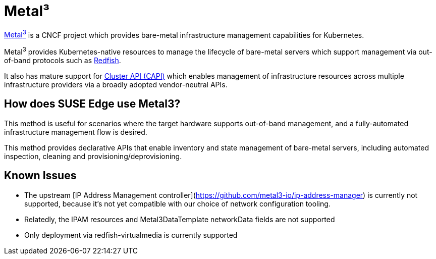 [#components-metal3]
= Metal³
:experimental:

ifdef::env-github[]
:imagesdir: ../images/
:tip-caption: :bulb:
:note-caption: :information_source:
:important-caption: :heavy_exclamation_mark:
:caution-caption: :fire:
:warning-caption: :warning:
endif::[]

https://metal3.io/[Metal^3^] is a CNCF project which provides bare-metal infrastructure
management capabilities for Kubernetes.

Metal^3^ provides Kubernetes-native resources to manage the lifecycle of bare-metal servers
which support management via out-of-band protocols such as https://www.dmtf.org/standards/redfish[Redfish].

It also has mature support for https://cluster-api.sigs.k8s.io/[Cluster API (CAPI)] which enables management
of infrastructure resources across multiple infrastructure providers via a broadly adopted vendor-neutral APIs.

== How does SUSE Edge use Metal3?

This method is useful for scenarios where the target hardware supports out-of-band management, and a fully-automated
infrastructure management flow is desired.

This method provides declarative APIs that enable inventory and state management of bare-metal servers, including
automated inspection, cleaning and provisioning/deprovisioning.

== Known Issues

* The upstream [IP Address Management controller](https://github.com/metal3-io/ip-address-manager) is currently not supported, because it's not yet compatible with our choice of network configuration tooling.
* Relatedly, the IPAM resources and Metal3DataTemplate networkData fields are not supported
* Only deployment via redfish-virtualmedia is currently supported
